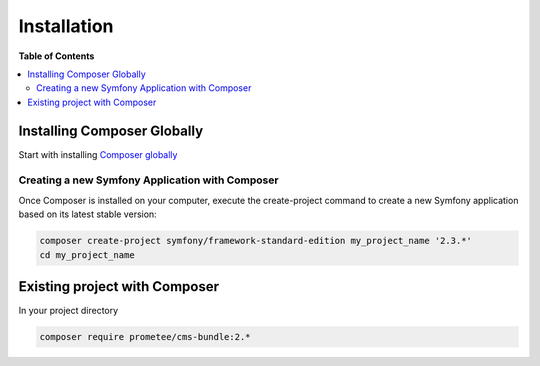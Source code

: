 ************
Installation
************

**Table of Contents**

.. contents::
    :local:
    :depth: 2

============================
Installing Composer Globally
============================

Start with installing `Composer globally <http://symfony.com/doc/2.3/cookbook/composer.html>`_

------------------------------------------------
Creating a new Symfony Application with Composer
------------------------------------------------

Once Composer is installed on your computer, execute the create-project command to create a new Symfony application based on its latest stable version:

.. code-block:: bash

    composer create-project symfony/framework-standard-edition my_project_name '2.3.*'
    cd my_project_name

==============================
Existing project with Composer
==============================

In your project directory

.. code-block:: bash

    composer require prometee/cms-bundle:2.*
